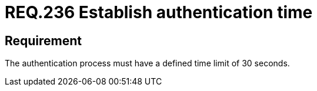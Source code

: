 :slug: rules/236/
:category: authentication
:description: This document details the security requirements and guidelines related to secure user authentication management in the organization. In this case, it is recommended that any application establish a reasonable maximum time during the authentication process of its users.
:keywords: Authentication, Time, Security, Seconds, Users, Limit
:rules: yes

= REQ.236 Establish authentication time

== Requirement

The authentication process must have a defined time limit of 30 seconds.
